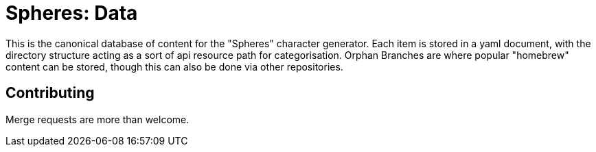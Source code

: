 = Spheres: Data

This is the canonical database of content for the "Spheres" character generator. Each item is stored in a yaml document, with the directory structure acting as a sort of api resource path for categorisation. Orphan Branches are where popular "homebrew" content can be stored, though this can also be done via other repositories.

== Contributing

Merge requests are more than welcome.

